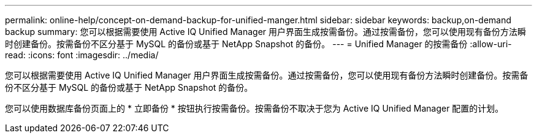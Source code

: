 ---
permalink: online-help/concept-on-demand-backup-for-unified-manger.html 
sidebar: sidebar 
keywords: backup,on-demand backup 
summary: 您可以根据需要使用 Active IQ Unified Manager 用户界面生成按需备份。通过按需备份，您可以使用现有备份方法瞬时创建备份。按需备份不区分基于 MySQL 的备份或基于 NetApp Snapshot 的备份。 
---
= Unified Manager 的按需备份
:allow-uri-read: 
:icons: font
:imagesdir: ../media/


[role="lead"]
您可以根据需要使用 Active IQ Unified Manager 用户界面生成按需备份。通过按需备份，您可以使用现有备份方法瞬时创建备份。按需备份不区分基于 MySQL 的备份或基于 NetApp Snapshot 的备份。

您可以使用数据库备份页面上的 * 立即备份 * 按钮执行按需备份。按需备份不取决于您为 Active IQ Unified Manager 配置的计划。
